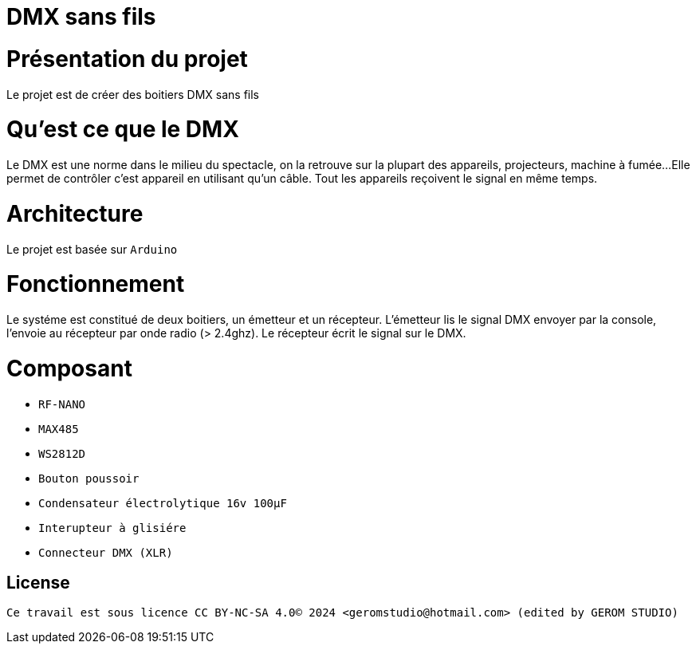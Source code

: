 = DMX sans fils =

= Présentation du projet =
Le projet est de créer des boitiers DMX sans fils

= Qu'est ce que le DMX =
Le DMX est une norme dans le milieu du spectacle,
on la retrouve sur la plupart des appareils, projecteurs, machine à fumée...
 Elle permet de contrôler c'est appareil en utilisant qu'un câble.
Tout les appareils reçoivent le signal en même temps.

= Architecture =
Le projet est basée sur `Arduino`

= Fonctionnement =
Le systéme est constitué de deux boitiers, un émetteur et un récepteur.
L'émetteur lis le signal DMX envoyer par la console, l'envoie au récepteur
par onde radio (> 2.4ghz). Le récepteur écrit le signal sur le DMX.

= Composant =

* `RF-NANO`
* `MAX485`
* `WS2812D`
* `Bouton poussoir`
* `Condensateur électrolytique 16v 100µF`
* `Interupteur à glisiére`
* `Connecteur DMX (XLR)`

== License ==

 Ce travail est sous licence CC BY-NC-SA 4.0© 2024 <geromstudio@hotmail.com> (edited by GEROM STUDIO)


